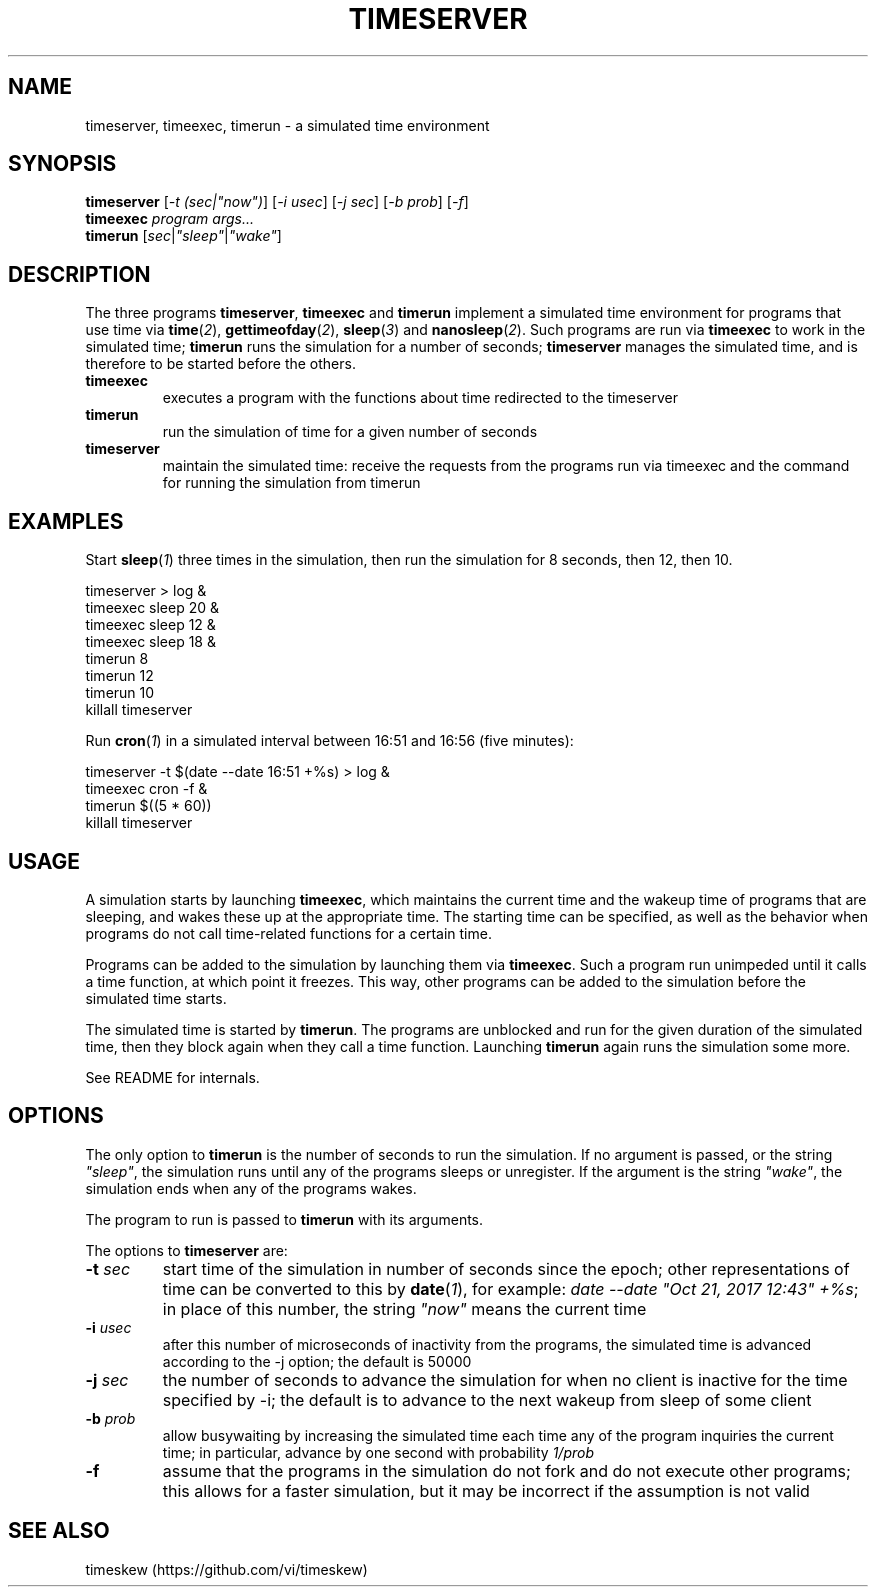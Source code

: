 .TH TIMESERVER 1 "Nov 26, 2017"
.SH NAME
timeserver, timeexec, timerun - a simulated time environment
.
.
.
.SH SYNOPSIS

.PD 0
.TP 11
\fBtimeserver\fP [\fI-t (sec|"now")\fP] [\fI-i usec\fP] \
[\fI-j sec\fP] [\fI-b prob\fP] [\fI-f\fP]
.TP
\fBtimeexec\fI program args...\fP
.TP
\fBtimerun\fP [\fIsec\fP|\fI"sleep"\fP|\fI"wake"\fP]
.PD
.
.
.
.SH DESCRIPTION

The three programs \fPtimeserver\fP, \fBtimeexec\fP and \fBtimerun\fP implement
a simulated time environment for programs that use time via
\fBtime\fP(\fI2\fP), \fBgettimeofday\fP(\fI2\fP), \fBsleep\fP(\fI3\fP) and
\fBnanosleep\fP(\fI2\fP). Such programs are run via \fBtimeexec\fP to work in
the simulated time; \fBtimerun\fP runs the simulation for a number of seconds;
\fBtimeserver\fP manages the simulated time, and is therefore to be started
before the others.

.TP
.B
timeexec
executes a program with the functions about time redirected to the timeserver

.TP
.B
timerun
run the simulation of time for a given number of seconds

.TP
.B
timeserver
maintain the simulated time: receive the requests from the programs run via
timeexec and the command for running the simulation from timerun
.
.
.
.SH EXAMPLES

Start \fBsleep\fP(\fI1\fP) three times in the simulation, then run the
simulation for 8 seconds, then 12, then 10.

.nf
timeserver > log &
timeexec sleep 20 &
timeexec sleep 12 &
timeexec sleep 18 &
timerun 8
timerun 12
timerun 10
killall timeserver
.fi

Run \fBcron\fP(\fI1\fP) in a simulated interval between 16:51 and 16:56 (five
minutes):

.nf
timeserver -t $(date --date 16:51 +%s) > log &
timeexec cron -f &
timerun $((5 * 60))
killall timeserver
.fi

.
.
.
.SH USAGE

A simulation starts by launching \fBtimeexec\fP, which maintains the current
time and the wakeup time of programs that are sleeping, and wakes these up at
the appropriate time. The starting time can be specified, as well as the
behavior when programs do not call time-related functions for a certain time.

Programs can be added to the simulation by launching them via \fBtimeexec\fP.
Such a program run unimpeded until it calls a time function, at which point it
freezes. This way, other programs can be added to the simulation before the
simulated time starts.

The simulated time is started by \fBtimerun\fP. The programs are unblocked and
run for the given duration of the simulated time, then they block again when
they call a time function. Launching \fBtimerun\fP again runs the simulation
some more.

See README for internals.

.
.
.
.SH OPTIONS

The only option to \fBtimerun\fP is the number of seconds to run the
simulation. If no argument is passed, or the string \fI"sleep"\fP, the
simulation runs until any of the programs sleeps or unregister. If the argument
is the string \fI"wake"\fP, the simulation ends when any of the programs wakes.

The program to run is passed to \fBtimerun\fP with its arguments.

The options to \fBtimeserver\fP are:

.TP
.BI -t " sec
start time of the simulation in number of seconds since the epoch; other
representations of time can be converted to this by \fBdate\fP(\fI1\fP), for
example: \fIdate --date "Oct 21, 2017 12:43" +%s\fP; in place of this number,
the string \fI"now"\fP means the current time
.TP
.BI -i " usec
after this number of microseconds of inactivity from the programs, the 
simulated time is advanced according to the -j option; the default is 50000
.TP
.BI -j " sec
the number of seconds to advance the simulation for when no client is inactive
for the time specified by -i; the default is to advance to the next wakeup from
sleep of some client
.TP
.BI -b " prob
allow busywaiting by increasing the simulated time each time any of the program
inquiries the current time; in particular, advance by one second with
probability \fI1/prob\fP
.TP
.B -f
assume that the programs in the simulation do not fork and do not execute other
programs; this allows for a faster simulation, but it may be incorrect if the
assumption is not valid

.
.
.
.SH SEE ALSO
timeskew (https://github.com/vi/timeskew)

